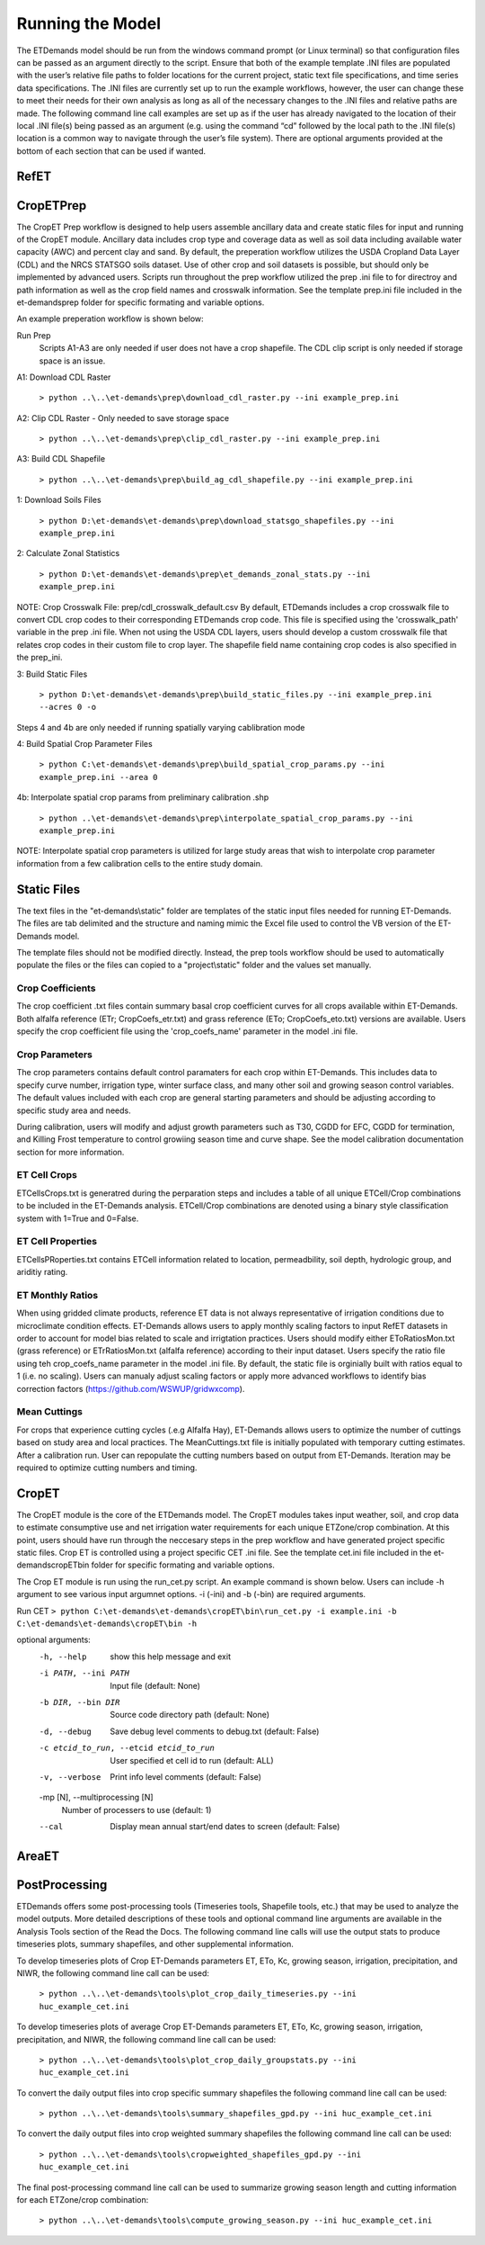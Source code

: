 Running the Model
=================

The ETDemands model should be run from the windows command prompt (or Linux terminal) so that configuration files can be passed as an argument directly to the script. Ensure that both of the example template .INI files are populated with the user’s relative file paths to folder locations for the current project, static text file specifications, and time series data specifications. The .INI files are currently set up to run the example workflows, however, the user can change these to meet their needs for their own analysis as long as all of the necessary changes to the .INI files and relative paths are made. The following command line call examples are set up as if the user has already navigated to the location of their local .INI file(s) being passed as an argument (e.g. using the command “cd” followed by the local path to the .INI file(s) location is a common way to navigate through the user’s file system). There are optional arguments provided at the bottom of each section that can be used if wanted.

RefET
-----


CropETPrep
----------

The CropET Prep workflow is designed to help users assemble ancillary data and create static files for input and running of the CropET module. Ancillary data includes crop type and coverage data as well as soil data including available water capacity (AWC) and percent clay and sand. By default, the preperation workflow utilizes the USDA Cropland Data Layer (CDL) and the NRCS STATSGO soils dataset. Use of other crop and soil datasets is possible, but should only be implemented by advanced users. Scripts run throughout the prep workflow utilized the prep .ini file to for directroy and path information as well as the crop field names and crosswalk information. See the template prep.ini file included in the et-demands\prep folder for specific formating and variable options. 

An example preperation workflow is shown below: 

Run Prep
  Scripts A1-A3 are only needed if user does not have a crop shapefile. The CDL clip script is only needed if storage space is an issue.

A1: Download CDL Raster

  ``> python ..\..\et-demands\prep\download_cdl_raster.py --ini example_prep.ini``

A2: Clip CDL Raster - Only needed to save storage space

  ``> python ..\..\et-demands\prep\clip_cdl_raster.py --ini example_prep.ini``

A3: Build CDL Shapefile

  ``> python ..\..\et-demands\prep\build_ag_cdl_shapefile.py --ini example_prep.ini``

1: Download Soils Files

  ``> python D:\et-demands\et-demands\prep\download_statsgo_shapefiles.py --ini example_prep.ini``

2: Calculate Zonal Statistics

  ``> python D:\et-demands\et-demands\prep\et_demands_zonal_stats.py --ini example_prep.ini``

NOTE: Crop Crosswalk File: prep/cdl_crosswalk_default.csv
By default, ETDemands includes a crop crosswalk file to convert CDL crop codes to their corresponding
ETDemands crop code. This file is specified using the 'crosswalk_path' variable in the prep .ini file.
When not using the USDA CDL layers, users should develop a custom crosswalk file that relates crop codes 
in their custom file to crop layer. The shapefile field name containing crop codes is also specified in the prep_ini. 

3: Build Static Files

  ``> python D:\et-demands\et-demands\prep\build_static_files.py --ini example_prep.ini --acres 0 -o``

Steps 4 and 4b are only needed if running spatially varying cablibration mode

4: Build Spatial Crop Parameter Files 
  
  ``> python C:\et-demands\et-demands\prep\build_spatial_crop_params.py --ini example_prep.ini --area 0``

4b:  Interpolate spatial crop params from preliminary calibration .shp

  ``> python ..\et-demands\et-demands\prep\interpolate_spatial_crop_params.py --ini example_prep.ini``
  
NOTE: Interpolate spatial crop parameters is utilized for large study areas that wish to interpolate 
crop parameter information from a few calibration cells to the entire study domain.

Static Files
------------

The text files in the "et-demands\\static" folder are templates of the static input files needed for running ET-Demands.  The files are tab delimited and the structure and naming mimic the Excel file used to control the VB version of the ET-Demands model.

The template files should not be modified directly.  Instead, the prep tools workflow should be used to automatically populate the files or the files can copied to a "project\\static" folder and the values set manually.

Crop Coefficients
^^^^^^^^^^^^^^^^^

The crop coefficient .txt files contain summary basal crop coefficient curves for all crops available within ET-Demands. Both alfalfa reference (ETr; CropCoefs_etr.txt) and grass reference (ETo; CropCoefs_eto.txt) versions are available. Users specify the crop coefficient file using the 'crop_coefs_name' parameter in the model .ini file.

Crop Parameters
^^^^^^^^^^^^^^^^^^^^^^^^^

The crop parameters contains default control paramaters for each crop within ET-Demands. This includes data to specify curve number, irrigation type, winter surface class, and many other soil and growing season control variables. The default values included with each crop are general starting parameters and should be adjusting according to specific study area and needs. 

During calibration, users will modify and adjust growth parameters such as T30, CGDD for EFC, CGDD for termination, and Killing Frost temperature to control growiing season time and curve shape. See the model calibration documentation section for more information.

ET Cell Crops
^^^^^^^^^^^^^^^^^^^^^^^^^

ETCellsCrops.txt is generatred during the perparation steps and includes a table of all unique ETCell/Crop combinations to be included in the ET-Demands analysis. ETCell/Crop combinations are denoted using a binary style classification system with 1=True and 0=False.

ET Cell Properties
^^^^^^^^^^^^^^^^^^^^^^^^^

ETCellsPRoperties.txt contains ETCell information related to location, permeadbility, soil depth, hydrologic group, and ariditiy rating.

ET Monthly Ratios
^^^^^^^^^^^^^^^^^^^^^^^^^

When using gridded climate products, reference ET data is not always representative of irrigation conditions due to microclimate condition effects. ET-Demands allows users to apply monthly scaling factors to input RefET datasets in order to account for model bias related to scale and irrigtation practices. Users should modify either EToRatiosMon.txt (grass reference) or ETrRatiosMon.txt (alfalfa reference) according to their input dataset. Users specify the ratio file using teh crop_coefs_name parameter in the model .ini file. By default, the static file is orginially built with ratios equal to 1 (i.e. no scaling). Users can manualy adjust scaling factors or apply more advanced workflows to identify bias correction factors (https://github.com/WSWUP/gridwxcomp).

Mean Cuttings
^^^^^^^^^^^^^^^^^^^^^^^^^

For crops that experience cutting cycles (.e.g Alfalfa Hay), ET-Demands allows users to optimize the number of cuttings based on study area and local practices. The MeanCuttings.txt file is initially populated with temporary cutting estimates. After a calibration run. User can repopulate the cutting numbers based on output from ET-Demands. Iteration may be required to optimize cutting numbers and timing. 


CropET
------

The CropET module is the core of the ETDemands model. The CropET modules takes input weather, soil, and crop data to estimate consumptive use and net irrigation water requirements for each unique ETZone/crop combination. At this point, users should have run through the neccesary steps in the prep workflow and have generated project specific static files. Crop ET is controlled using a project specific CET .ini file. See the template cet.ini file included in the et-demands\cropET\bin folder for specific formating and variable options. 

The Crop ET module is run using the run_cet.py script. An example command is shown below. Users can include -h argument to see various input argumnet options. -i (-ini) and -b (-bin) are required arguments. 

Run CET
``> python C:\et-demands\et-demands\cropET\bin\run_cet.py -i example.ini -b C:\et-demands\et-demands\cropET\bin -h``

optional arguments:
  -h, --help            show this help message and exit
  -i PATH, --ini PATH   Input file (default: None)
  -b DIR, --bin DIR     Source code directory path (default: None)
  -d, --debug           Save debug level comments to debug.txt (default:
                        False)
  -c etcid_to_run, --etcid etcid_to_run
                        User specified et cell id to run (default: ALL)
  -v, --verbose         Print info level comments (default: False)
  -mp [N], --multiprocessing [N]
                        Number of processers to use (default: 1)
  --cal                 Display mean annual start/end dates to screen
                        (default: False)


AreaET
------


PostProcessing
--------------

ETDemands offers some post-processing tools (Timeseries tools, Shapefile tools, etc.) that may be used to analyze the model outputs. More detailed descriptions of these tools and optional command line arguments are available in the Analysis Tools section of the Read the Docs. The following command line calls will use the output stats to produce timeseries plots, summary shapefiles, and other supplemental information.

To develop timeseries plots of Crop ET-Demands parameters ET, ETo, Kc, growing season, irrigation, precipitation, and NIWR, the following command line call can be used:

  ``> python ..\..\et-demands\tools\plot_crop_daily_timeseries.py --ini huc_example_cet.ini``


To develop timeseries plots of average Crop ET-Demands parameters ET, ETo, Kc, growing season, irrigation, precipitation, and NIWR, the following command line call can be used:

  ``> python ..\..\et-demands\tools\plot_crop_daily_groupstats.py --ini huc_example_cet.ini``


To convert the daily output files into crop specific summary shapefiles the following command line call can be used:
  
  ``> python ..\..\et-demands\tools\summary_shapefiles_gpd.py --ini huc_example_cet.ini``


To convert the daily output files into crop weighted summary shapefiles the following command line call can be used:
  
  ``> python ..\..\et-demands\tools\cropweighted_shapefiles_gpd.py --ini huc_example_cet.ini``
 

The final post-processing command line call can be used to summarize growing season length and cutting information for each ETZone/crop combination:

  ``> python ..\..\et-demands\tools\compute_growing_season.py --ini huc_example_cet.ini``

